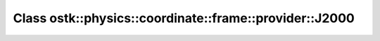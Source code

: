 Class ostk::physics::coordinate::frame::provider::J2000
=======================================================

.. doxygenclass:: ostk::physics::coordinate::frame::provider::J2000

